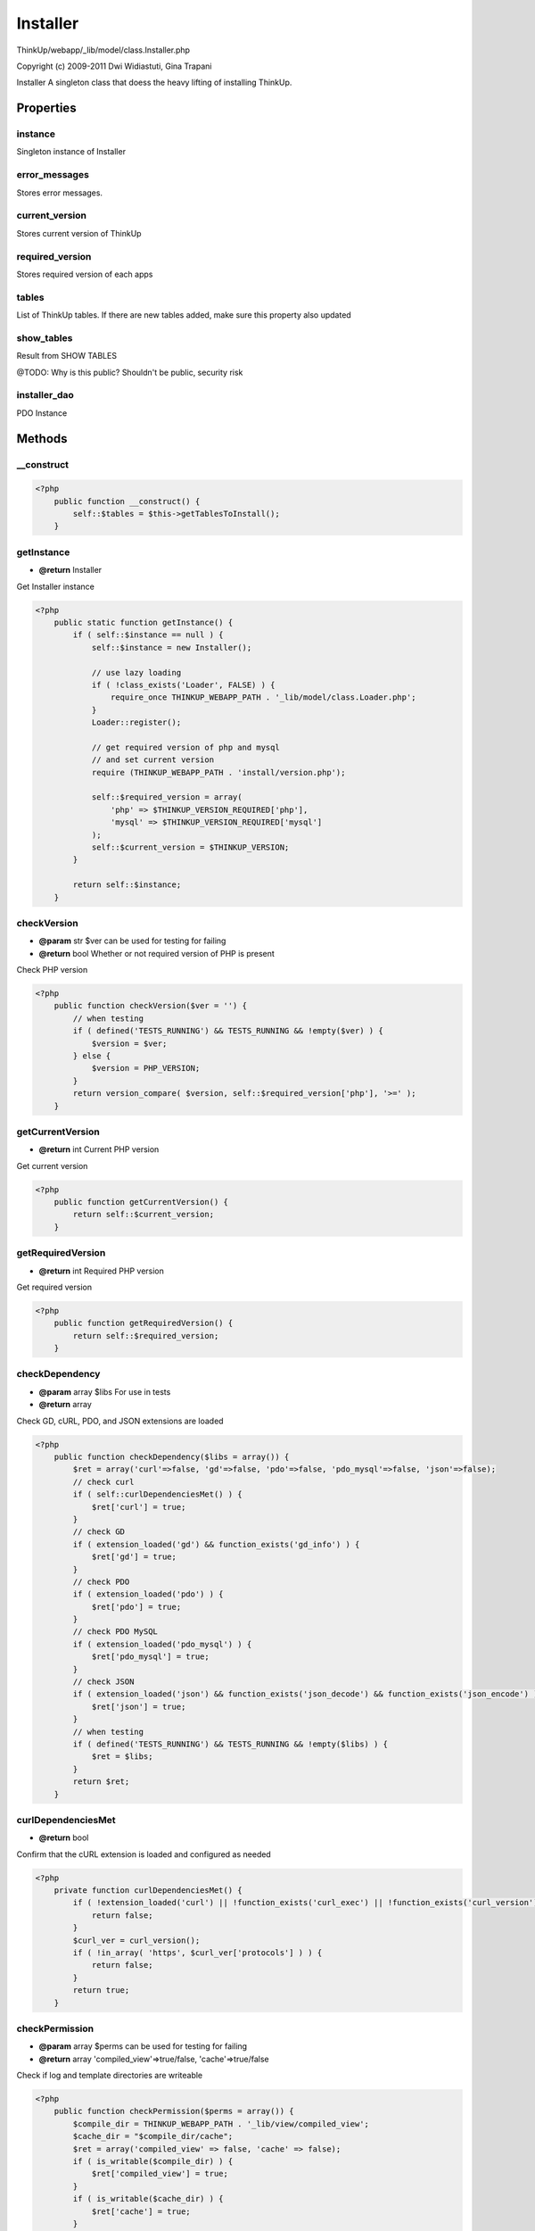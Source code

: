 Installer
=========

ThinkUp/webapp/_lib/model/class.Installer.php

Copyright (c) 2009-2011 Dwi Widiastuti, Gina Trapani

Installer
A singleton class that doess the heavy lifting of installing ThinkUp.


Properties
----------

instance
~~~~~~~~

Singleton instance of Installer

error_messages
~~~~~~~~~~~~~~

Stores error messages.

current_version
~~~~~~~~~~~~~~~

Stores current version of ThinkUp

required_version
~~~~~~~~~~~~~~~~

Stores required version of each apps

tables
~~~~~~

List of ThinkUp tables.
If there are new tables added, make sure this property also updated

show_tables
~~~~~~~~~~~

Result from SHOW TABLES

@TODO: Why is this public? Shouldn't be public, security risk

installer_dao
~~~~~~~~~~~~~

PDO Instance



Methods
-------

__construct
~~~~~~~~~~~



.. code-block:: php5

    <?php
        public function __construct() {
            self::$tables = $this->getTablesToInstall();
        }


getInstance
~~~~~~~~~~~
* **@return** Installer


Get Installer instance

.. code-block:: php5

    <?php
        public static function getInstance() {
            if ( self::$instance == null ) {
                self::$instance = new Installer();
    
                // use lazy loading
                if ( !class_exists('Loader', FALSE) ) {
                    require_once THINKUP_WEBAPP_PATH . '_lib/model/class.Loader.php';
                }
                Loader::register();
    
                // get required version of php and mysql
                // and set current version
                require (THINKUP_WEBAPP_PATH . 'install/version.php');
    
                self::$required_version = array(
                    'php' => $THINKUP_VERSION_REQUIRED['php'],
                    'mysql' => $THINKUP_VERSION_REQUIRED['mysql']
                );
                self::$current_version = $THINKUP_VERSION;
            }
    
            return self::$instance;
        }


checkVersion
~~~~~~~~~~~~
* **@param** str $ver can be used for testing for failing
* **@return** bool Whether or not required version of PHP is present


Check PHP version

.. code-block:: php5

    <?php
        public function checkVersion($ver = '') {
            // when testing
            if ( defined('TESTS_RUNNING') && TESTS_RUNNING && !empty($ver) ) {
                $version = $ver;
            } else {
                $version = PHP_VERSION;
            }
            return version_compare( $version, self::$required_version['php'], '>=' );
        }


getCurrentVersion
~~~~~~~~~~~~~~~~~
* **@return** int Current PHP version


Get current version

.. code-block:: php5

    <?php
        public function getCurrentVersion() {
            return self::$current_version;
        }


getRequiredVersion
~~~~~~~~~~~~~~~~~~
* **@return** int Required PHP version


Get required version

.. code-block:: php5

    <?php
        public function getRequiredVersion() {
            return self::$required_version;
        }


checkDependency
~~~~~~~~~~~~~~~
* **@param** array $libs For use in tests
* **@return** array


Check GD, cURL, PDO, and JSON extensions are loaded

.. code-block:: php5

    <?php
        public function checkDependency($libs = array()) {
            $ret = array('curl'=>false, 'gd'=>false, 'pdo'=>false, 'pdo_mysql'=>false, 'json'=>false);
            // check curl
            if ( self::curlDependenciesMet() ) {
                $ret['curl'] = true;
            }
            // check GD
            if ( extension_loaded('gd') && function_exists('gd_info') ) {
                $ret['gd'] = true;
            }
            // check PDO
            if ( extension_loaded('pdo') ) {
                $ret['pdo'] = true;
            }
            // check PDO MySQL
            if ( extension_loaded('pdo_mysql') ) {
                $ret['pdo_mysql'] = true;
            }
            // check JSON
            if ( extension_loaded('json') && function_exists('json_decode') && function_exists('json_encode') ) {
                $ret['json'] = true;
            }
            // when testing
            if ( defined('TESTS_RUNNING') && TESTS_RUNNING && !empty($libs) ) {
                $ret = $libs;
            }
            return $ret;
        }


curlDependenciesMet
~~~~~~~~~~~~~~~~~~~
* **@return** bool


Confirm that the cURL extension is loaded and configured as needed

.. code-block:: php5

    <?php
        private function curlDependenciesMet() {
            if ( !extension_loaded('curl') || !function_exists('curl_exec') || !function_exists('curl_version') ) {
                return false;
            }
            $curl_ver = curl_version();
            if ( !in_array( 'https', $curl_ver['protocols'] ) ) {
                return false;
            }
            return true;
        }


checkPermission
~~~~~~~~~~~~~~~
* **@param** array $perms can be used for testing for failing
* **@return** array 'compiled_view'=>true/false, 'cache'=>true/false


Check if log and template directories are writeable

.. code-block:: php5

    <?php
        public function checkPermission($perms = array()) {
            $compile_dir = THINKUP_WEBAPP_PATH . '_lib/view/compiled_view';
            $cache_dir = "$compile_dir/cache";
            $ret = array('compiled_view' => false, 'cache' => false);
            if ( is_writable($compile_dir) ) {
                $ret['compiled_view'] = true;
            }
            if ( is_writable($cache_dir) ) {
                $ret['cache'] = true;
            }
            // when testing
            if ( defined('TESTS_RUNNING') && TESTS_RUNNING && !empty($perms) ) {
                $ret = $perms;
            }
            return $ret;
        }


checkPath
~~~~~~~~~
* **@throws** InstallerException
* **@param** array $config
* **@return** bool


Check if Thinkup's paths exists.

.. code-block:: php5

    <?php
        public function checkPath($config) {
            // check if $THINKUP_CFG related to path exists
            if ( !is_dir($config['source_root_path']) ) {
                throw new InstallerException("ThinkUp's source root directory is not found.",
                self::ERROR_CONFIG_SOURCE_ROOT_PATH);
            }
            return true;
        }


checkStep1
~~~~~~~~~~
* **@param** array $pass can be used for testing for failing
* **@return** bool


Check all requirements on step 1
Check PHP version, cURL, GD, JSON, and path permission

.. code-block:: php5

    <?php
        public function checkStep1($pass = true) {
            $version_compat = $this->checkVersion();
    
            $lib_depends = $this->checkDependency();
            $lib_depends_ret = true;
            foreach ($lib_depends as $lib) {
                $lib_depends_ret = $lib_depends_ret && $lib;
            }
    
            $writeable_permission = $this->checkPermission();
            $writeable_permission_ret = true;
            foreach ($writeable_permission as $permission) {
                $writeable_permission_ret = $writeable_permission_ret && $permission;
            }
            // when testing
            if ( defined('TESTS_RUNNING') && TESTS_RUNNING && !empty($pass) ) {
                $ret = $pass;
            } else {
                $ret = ($version_compat && $lib_depends_ret && $writeable_permission_ret);
            }
            return $ret;
        }


setDb
~~~~~
* **@throws** InstallerException
* **@param** array $config Database config
* **@return** InstallerMySQLDAO


Set Installer DAO

.. code-block:: php5

    <?php
        public function setDb($config) {
            try {
                self::$installer_dao = DAOFactory::getDAO('InstallerDAO', $config);
            } catch (PDOException $e) {
                throw new InstallerException('Failed establishing database connection. '. $e->getMessage() .'',
                self::ERROR_DB_CONNECT);
            }
            return self::$installer_dao;
        }


showTables
~~~~~~~~~~
* **@param** array $config
* **@return** array tables


Get SHOW TABLES at current $db

.. code-block:: php5

    <?php
        public function showTables($config = null) {
            if ( is_array(self::$show_tables) && !empty(self::$show_tables) ) {
                return self::$show_tables;
            }
    
            if ( !self::$installer_dao ) {
                self::setDb($config);
            }
            self::$show_tables = self::$installer_dao->getTables();
    
            return self::$show_tables;
        }


checkDb
~~~~~~~
* **@param** array $config Database credentials
* **@return** bool


Check database

.. code-block:: php5

    <?php
        public function checkDb($config) {
            try {
                self::setDb($config);
                return true;
            } catch (InstallerException $e) {
                return $e;
            }
        }


checkTable
~~~~~~~~~~
* **@param** array $config
* **@return** bool return true when ThinkUp tables don't exist, throw error when table exists


Check if ThinkUp tables exist
See also self::doThinkUpTablesExist($config).
Unlike doThinkUpTablesExist, this method throws installer exceptions.
This method should be called during installation steps.

.. code-block:: php5

    <?php
        public function checkTable($config) {
            if ( !self::$show_tables ) {
                self::showTables($config);
            }
            if ( count(self::$show_tables) > 0 ) { // database contains tables
                foreach ( self::$tables as $table ) {
                    if ( in_array( $config['table_prefix'] .$table, self::$show_tables) ) {
                        // database contains at least 1 ThinkUp table
                        throw new InstallerException("<strong>Oops!</strong><br /> Looks like at least some of ThinkUp's ".
                        "database tables already exist. To install ThinkUp from scratch, drop its tables in the ".
                        "<code style='font-family: Consolas,Monaco,Courier,monospace; border: 1px solid #999; ".
                        "background-color: #ccc;'>{$config['db_name']}</code> database.<br />".
                        "To repair your existing tables, click <a href=\"" . THINKUP_BASE_URL . 
                        "install/index.php?step=repair&m=db\">here</a>.",
                        self::ERROR_DB_TABLES_EXIST);
                    }
                }
            }
            return true;
        }


doThinkUpTablesExist
~~~~~~~~~~~~~~~~~~~~
* **@param** array $config
* **@return** bool true When ThinkUp tables exist


Check if ThinkUp table exist
See also self::checkTable($config)
Unlike doThinkUpTablesExist, this method doesn't throw an error; it simply returns a  boolean result.
This method should be called when not in installation steps.

.. code-block:: php5

    <?php
        public function doThinkUpTablesExist($config) {
            if ( !self::$show_tables ) {
                self::showTables($config);
            }
    
            $total_tables_found = 0;
            if ( count(self::$show_tables) > 0 ) { // database contains tables
                foreach ( self::$tables as $table ) {
                    if ( in_array($config['table_prefix'] . $table, self::$show_tables) ) {
                        $total_tables_found++;
                    }
                }
            }
            return ( $total_tables_found == count(self::$tables) ) ;
        }


isTableOk
~~~~~~~~~
* **@param** string $tablename Table name
* **@param** array $config
* **@return** array Check table results


Check if table is OK

.. code-block:: php5

    <?php
        private function isTableOk($tablename, $config) {
            if ( !self::$installer_dao ) {
                self::setDb($config);
            }
            $full_tablename = $config['table_prefix'] . $tablename;
            return self::$installer_dao->checkTable($full_tablename);
        }


isThinkUpInstalled
~~~~~~~~~~~~~~~~~~
* **@param** array $config
* **@return** bool true when ThinkUp is already installed


Check if ThinkUp is already installed, that is, that:
 all system requirements are met;
 the ThinkUp config.inc.php file exists;
 all ThinkUp tables exist
 all tables report a status ok "Okay"

.. code-block:: php5

    <?php
        public function isThinkUpInstalled($config) {
            // check if file config present
            $config_file_exists = false;
            $config_file = THINKUP_WEBAPP_PATH . 'config.inc.php';
    
            // check if we have made config.inc.php
            if ( file_exists($config_file) ) {
                $config_file_exists = true;
            } else {
                self::$error_messages['config_file'] = "Config file doesn't exist.";
                return false;
            }
    
            // check version is met
            $version_met = self::checkStep1();
            // when testing
            if ( defined('TESTS_RUNNING') && TESTS_RUNNING && !empty($pass) ) {
                $version_met = $pass;
            }
            if ( !$version_met ) {
                self::$error_messages['requirements'] = "Requirements are not met. " .
                    "Make sure your PHP version >= " . self::$required_version['php'] . ", " .
                    "you have cURL and GD extension installed, and template and log directories are writeable";
                return false;
            }
    
            // database is okay
            $db_check = self::checkDb($config);
    
            // table present
            $table_present = true;
            if ( !self::doThinkUpTablesExist($config) ) {
                self::$error_messages['table'] = 'ThinkUp\'s database tables are not fully installed.';
                $table_present = false;
            }
    
            return ($version_met && $db_check === true && $table_present);
        }


populateTables
~~~~~~~~~~~~~~
* **@param** array $config database configuration
* **@return** array Queries for update


Populate tables/execute queries in build-db_mysql.sql

.. code-block:: php5

    <?php
        public function populateTables($config) {
            $install_queries = self::getInstallQueries($config['table_prefix']);
            $expected_queries = self::$installer_dao->diffDataStructure($install_queries,
            self::$installer_dao->getTables($config) );
            foreach ($expected_queries['queries'] as $query) {
                PDODAO::$PDO->exec($query);
            }
            return $expected_queries['for_update'];
        }


getInstallQueries
~~~~~~~~~~~~~~~~~
* **@param** string $table_prefix custom table prefix to replace the 'tu_' prefix
* **@return** string


Read the contents of the webapp/install/sql/build-db_mysql.sql file.
Replace all instances of 'tu_' with the custom table prefix.

.. code-block:: php5

    <?php
        private function getInstallQueries($table_prefix) {
            $query_file = THINKUP_WEBAPP_PATH . 'install/sql/build-db_mysql.sql';
            if ( !file_exists($query_file) ) {
                throw new InstallerException("File <code>$query_file</code> is not found.", self::ERROR_FILE_NOT_FOUND);
            }
            $str_query = file_get_contents($query_file);
            $search = array();
            $replace = array();
            foreach (self::$tables as $key => $table) {
                $search[$key] = 'tu_' . $table;
                $replace[$key] = $table_prefix . $table;
            }
            // additional search for adding two spaces after PRIMARY KEY
            $search[]  = 'PRIMARY KEY (';
            $replace[] = 'PRIMARY KEY  (';
    
            $str_query = str_replace($search, $replace, $str_query);
            return $str_query;
        }


repairTables
~~~~~~~~~~~~
* **@param** array $config
* **@return** array Messages


Repair tables

.. code-block:: php5

    <?php
        public function repairTables($config) {
            if ( !self::$show_tables ) {
                self::showTables($config);
            }
    
            // check total tables is the same with the default defined
            $total_table_found = 0;
            if ( count(self::$show_tables) > 0 ) { // database contains tables
                foreach ( self::$tables as $table ) {
                    if ( in_array($config['table_prefix'] .$table, self::$show_tables) ) {
                        $total_table_found++;
                    }
                }
            }
            $messages = array();
    
            // show missing table
            $total_table_not_found = count(self::$tables) - $total_table_found;
            if ( $total_table_not_found > 0 ) {
                $messages['missing_tables']  = "There are <strong class=\"not_okay\">" .
                $total_table_not_found . " missing tables</strong>. ThinkUp will attempt to create missing tables and ".
                "alter existing tables if something is missing&hellip;<br />&nbsp;&nbsp;&nbsp;&nbsp;".
                "<span class=\"repair_log\">Create and alter some tables&hellip;</span>";
                $queries_logs = self::populateTables($config, true);
                if ( !empty($queries_logs) ) {
                    foreach ( $queries_logs as $log ) {
                        $messages['missing_tables'] .= "<br />&nbsp;&nbsp;&nbsp;&nbsp;&nbsp;&nbsp;".
                        "<span class=\"repair_log\">$log</span>";
                    }
                }
            } else {
                $messages['table_complete'] = 'Your ThinkUp tables are <strong class="okay">complete</strong>.';
            }
    
            // does checking on tables that exist
            $okay = true;
            $table = '';
            foreach (self::$tables as $t) {
                $table =  $t;
                $table_status = self::isTableOk($table, $config);
                if ( $table_status['Msg_text'] == "OK" ) {
                    $messages[$t] = "<p>The <code>$table</code> table is <strong class=\"okay\">okay</strong>.</p>";
                } else {
                    $messages[$t]  = "<p>The <code>$table</code> table is <strong class=\"not_okay\">not okay</strong>. ";
                    $messages[$t] .= "It is reporting the following error: <code>".$table_status['Msg_text']."</code>. ";
                    $messages[$t] .= "ThinkUp will attempt to repair this table&hellip;";
    
                    // repairs table that not okay
                    $row = self::$installer_dao->repairTable($table);
    
                    if ( isset($row['Msg_text']) && $row['Msg_text'] == 'OK' ) {
                        $messages[$t] .= "<br />&nbsp;&nbsp;&nbsp;&nbsp;<span class=\"repair_log\">" .
                                         "Sucessfully repaired the $table table.</span>";
                    } else { // failed to repair the table
                        $messages[$t] .= "<br />&nbsp;&nbsp;&nbsp;&nbsp;<span class=\"repair_log\">" .
                                         "Failed to repair the $table table. " .
                                         "Error: {$row['Msg_text']}</span><br />";
                        self::$error_messages[$t] = "<p class=\"repair_log\">Failed to repair the $table table.</p>";
                    }
    
                    $messages[$t] .= "</p>";
                }
            }
            return $messages;
        }


checkSampleConfig
~~~~~~~~~~~~~~~~~
* **@param** string $file absolute file path


Check if sample config (config.sample.inc.php) exists

.. code-block:: php5

    <?php
        private function checkSampleConfig($file) {
            if ( !file_exists($file) ) {
                throw new InstallerException(
                    'Sorry, ThinkUp requires the config.sample.inc.php file to work. Please re-upload this file from the '.
                'ThinkUp installation package.', self::ERROR_CONFIG_SAMPLE_MISSING);
            }
        }


createConfigFile
~~~~~~~~~~~~~~~~
* **@param** array $db_config
* **@param** array $admin_user
* **@return** bool  true if config successfuly created


Create config file

.. code-block:: php5

    <?php
        public function createConfigFile($db_config, $admin_user) {
            $config_file = THINKUP_WEBAPP_PATH . 'config.inc.php';
    
            if (!file_exists($config_file) || filesize($config_file) === 0) {
                $new_config_file_contents = self::generateConfigFile($db_config, $admin_user);
                if ( !file_exists($config_file) && !is_writable(dirname($config_file)) ) {
                    // Config file doesn't exist, and I won't be able to create it.
                    return false;
                } else if ( file_exists($config_file) && !is_writable($config_file) ) {
                    // Config file exist, but I can't write to it.
                    return false;
                } else {
                    /* write the config file */
                    $handle = fopen($config_file, 'w');
                    foreach( $new_config_file_contents as $line ) {
                        fwrite($handle, $line);
                    }
                    fclose($handle);
                    return true;
                }
            }
        }


generateConfigFile
~~~~~~~~~~~~~~~~~~
* **@param** array $db_config
* **@param** array $admin_user
* **@return** array Strings of new config file contents


Create config file

.. code-block:: php5

    <?php
        public function generateConfigFile($db_config, $admin_user) {
            $sample_config_filename = THINKUP_WEBAPP_PATH . 'config.sample.inc.php';
            self::checkSampleConfig($sample_config_filename);
    
            $new_config = array(
                'site_root_path' => THINKUP_BASE_URL,
                'source_root_path' => THINKUP_ROOT_PATH,
                'db_host' => $db_config['db_host'],
                'db_user' => $db_config['db_user'],
                'db_password' => $db_config['db_password'],
                'db_name' => $db_config['db_name'],
                'db_socket' => $db_config['db_socket'],
                'db_port' => $db_config['db_port'],
                'table_prefix' => $db_config['table_prefix'],
                'GMT_offset' => $db_config['GMT_offset'],
                'timezone' => $db_config['timezone']
            );
    
            // read sample configuration file and replace some lines
            $sample_config = file($sample_config_filename);
            foreach ($sample_config as $line_num => $line) {
                if (preg_match('/\[\'([a-zA-Z0-9_]+)\'\]/', $line, $regs)) {
                    $what = $regs[1];
                    if (isset($new_config[$what])) {
                        $sample_config[$line_num] = preg_replace('/=.*;(.*)/', "= '" . $new_config[$what] . "';\\1",
                        $sample_config[$line_num]);
                    }
                }
            } // end foreach
            return $sample_config;
        }


getErrorMessages
~~~~~~~~~~~~~~~~
* **@return** array Error messages


Get error messages.

.. code-block:: php5

    <?php
        public function getErrorMessages() {
            return self::$error_messages;
        }


clearErrorMessages
~~~~~~~~~~~~~~~~~~
* **@return** void


Clear error messages.

.. code-block:: php5

    <?php
        public function clearErrorMessages() {
            self::$error_messages = array();
        }


repairerCheckStep1
~~~~~~~~~~~~~~~~~~
* **@return** bool


Repairer does checking on step #1

.. code-block:: php5

    <?php
        public function repairerCheckStep1() {
            if ( !self::checkStep1() ) {
                throw new InstallerException(
                    "ThinkUp's requirements are not met. Make sure your PHP version >= " . self::$required_version['php'] .
                    ", you have the cURL and GD extension installed, and the template and log directories are writeable.",
                self::ERROR_REQUIREMENTS);
            }
            return true;
        }


repairerCheckConfigFile
~~~~~~~~~~~~~~~~~~~~~~~
* **@return** string Path file


Repairer does checking on files configuration existent

.. code-block:: php5

    <?php
        public function repairerCheckConfigFile() {
            $config_file = THINKUP_WEBAPP_PATH . 'config.inc.php';
    
            if ( !file_exists($config_file) ) {
                throw new InstallerException(
                    'ThinkUp needs a <code>config.inc.php</code> file to work from. ' .
                    'Please upload this file to <code>' . THINKUP_WEBAPP_PATH . '</code> or ' .
                    'copy / rename from <code>' . THINKUP_WEBAPP_PATH . 'config.sample.inc.php</code> to ' .
                    '<code>' . THINKUP_WEBAPP_PATH . 'config.inc.php</code>. If you don\'t have permission to ' .
                    'do this, you can reinstall ThinkUp by clearing out ThinkUp tables and then clicking '.
                    '<a href="' . THINKUP_BASE_URL . 'install/">here</a>', self::ERROR_CONFIG_FILE_MISSING);
            }
            return $config_file;
        }


repairerIsDefined
~~~~~~~~~~~~~~~~~
* **@param** array $config ThinkUp configuration values
* **@return** bool


Repairer does checking on files configuration if $THINKUP_CFG['repair'] has been defined or not

.. code-block:: php5

    <?php
        public function repairerIsDefined($config) {
            if ( !isset($config['repair']) or !$config['repair'] ) {
                throw new InstallerException('To repair ThinkUp\'s installation, please add '.
                '<code>$THINKUP_CFG[\'repair\'] = true; </code><br>in your configuration file at <code>' . 
                THINKUP_WEBAPP_PATH . 'config.inc.php</code>', self::ERROR_REPAIR_CONFIG);
            }
            return true;
        }


getTablesToInstall
~~~~~~~~~~~~~~~~~~
* **@return** array Table names


Return array of tables that appear in ThinkUp's build-db_mysql.sql file

.. code-block:: php5

    <?php
        public function getTablesToInstall() {
            $table_names = array();
            $install_queries = file_get_contents(THINKUP_WEBAPP_PATH."install/sql/build-db_mysql.sql");
            $queries = explode(';', $install_queries);
            if ( $queries[count($queries)-1] == '' ) {
                array_pop($queries);
            }
            foreach($queries as $query) {
                if (preg_match("|CREATE TABLE ([^ ]*)|", $query, $matches)) {
                    $table_names[] = str_replace('tu_', '', $matches[1]);
                }
            }
            return $table_names;
        }




